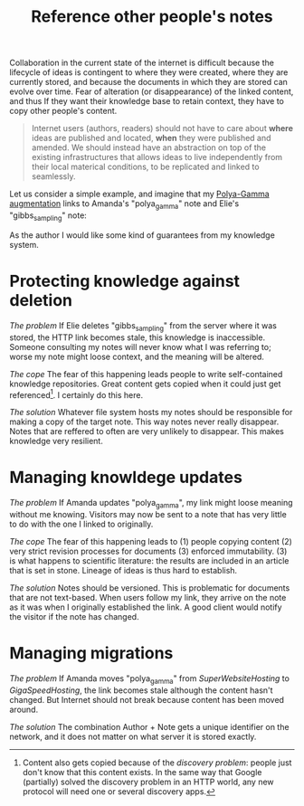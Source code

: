 :PROPERTIES:
:ID:       86cc91ce-eb0d-4d42-ac5b-38f6bcbfe678
:END:
#+title: Reference other people's notes

Collaboration in the current state of the internet is difficult because the lifecycle of ideas is contingent to where they were created, where they are currently stored, and because the documents in which they are stored can evolve over time. Fear of alteration (or disappearance) of the linked content, and thus If they want their knowledge base to retain context, they have to copy other people's content.

#+begin_quote
Internet users (authors, readers) should not have to care about *where* ideas are published and located, *when* they were published and amended. We should instead have an abstraction on top of the existing infrastructures that allows ideas to live independently from their local materical conditions, to be replicated and linked to seamlessly.
#+end_quote

Let us consider a simple example, and imagine that my [[id:16338bc2-222c-4acf-aa28-38b951dfcb89][Polya-Gamma augmentation]] links to Amanda's "polya_gamma" note and Elie's "gibbs_sampling" note:

#+ATTR_HTML: :width 100%
[[file:img/knowledge-links.svg]]

As the author I would like some kind of guarantees from my knowledge system.


* Protecting knowledge against deletion

/The problem/
If Elie deletes "gibbs_sampling" from the server where it was stored, the HTTP link becomes stale, this knowledge is inaccessible. Someone consulting my notes will never know what I was referring to; worse my note might loose context, and the meaning will be altered.

/The cope/
The fear of this happening leads people to write self-contained knowledge repositories. Great content gets copied when it could just get referenced[fn:1]. I certainly do this here.

/The solution/
Whatever file system hosts my notes should be responsible for making a copy of the target note. This way notes never really disappear. Notes that are reffered to often are very unlikely to disappear. This makes knowledge very resilient.

* Managing knowldege updates

/The problem/
If Amanda updates "polya_gamma", my link might loose meaning without me knowing. Visitors may now be sent to a note that has very little to do with the one I linked to originally.

/The cope/
The fear of this happening leads to (1) people copying content (2) very strict revision processes for documents (3) enforced immutability. (3) is what happens to scientific literature: the results are included in an article that is set in stone. Lineage of ideas is thus hard to establish.

/The solution/
Notes should be versioned. This is problematic for documents that are not text-based. When users follow my link, they arrive on the note as it was when I originally established the link. A good client would notify the visitor if the note has changed.

* Managing migrations

/The problem/
If Amanda moves "polya_gamma" from /SuperWebsiteHosting/ to /GigaSpeedHosting/, the link becomes stale although the content hasn't changed. But Internet should not break because content has been moved around.


/The solution/
The combination Author + Note gets a unique identifier on the network, and it does not matter on what server it is stored exactly.

[fn:1] Content also gets copied because of the /discovery problem/: people just don't know that this content exists. In the same way that Google (partially) solved the discovery problem in an HTTP world, any new protocol will need one or several discovery apps.
